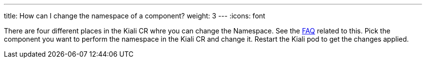 ---
title: How can I change the namespace of a component?
weight: 3
---
:icons: font

There are four different places in the Kiali CR whre you can change the Namespace. See the link:#where-find-config[FAQ] related to this.
Pick the component you want to perform the namespace in the Kiali CR and change it. Restart the Kiali pod to get the changes applied.
